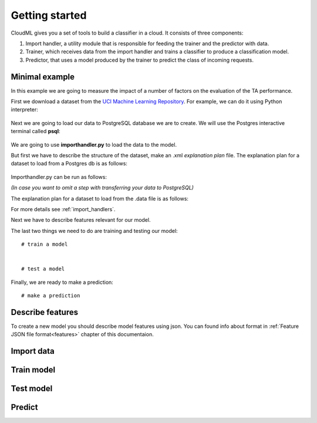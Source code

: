 ===============
Getting started
===============

CloudML gives you a set of tools to build a classifier in a cloud. It consists of three components:

1. Import handler, a utility module that is responsible for feeding the trainer and the predictor with data.
2. Trainer, which receives data from the import handler and trains a classifier to produce a classification model.
3. Predictor, that uses a model produced by the trainer to predict the class of incoming requests.


Minimal example
===============

In this example we are going to measure the impact of a number of factors on the evaluation of the TA performance.

First we download a dataset from the `UCI Machine Learning Repository <http://archive.ics.uci.edu/ml>`_.
For example, we can do it using Python interpreter:
    .. literalinclude:: minimal_example.py
        :language: none
        :lines: 5, 8-9, 12-13

Next we are going to load our data to PostgreSQL database we are to create.
We will use the Postgres interactive terminal called **psql**:
    .. literalinclude:: minimal_example.py
        :language: none
        :lines: 30-35

We are going to use **importhandler.py** to load the data to the model.

But first we have to describe the structure of the dataset, make an .xml *explanation plan* file.
The explanation plan for a dataset to load from a Postgres db is as follows:
    .. literalinclude:: TA_dataset_config_postgres
        :language: xml
        :lines: 1-22

Importhandler.py can be run as follows:
    .. literalinclude:: minimal_example.py
        :language: none
        :lines: 36

*(In case you want to omit a step with transferring your data to PostgreSQL)*

The explanation plan for a dataset to load from the .data file is as follows:
    .. literalinclude:: TA_dataset_config
        :language: xml
        :lines: 1-20


For more details see :ref:`import_handlers`.

Next we have to describe features relevant for our model.

The last two things we need to do are training and testing our model::

    # train a model


    # test a model


Finally, we are ready to make a prediction::

    # make a prediction



Describe features
=================

To create a new model you should describe model features using json. You can found info about format in :ref:`Feature JSON file format<features>` chapter of this documentaion.


Import data
===========



Train model
===========


Test model
==========

Predict
=======
